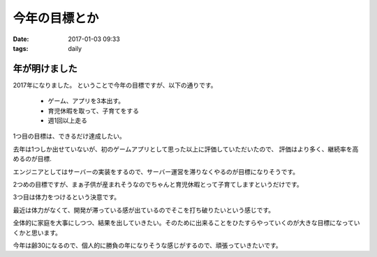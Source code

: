 ==============================================
今年の目標とか
==============================================
:date: 2017-01-03 09:33
:tags: daily

年が明けました
----------------
2017年になりました。
ということで今年の目標ですが、以下の通りです。

    * ゲーム、アプリを3本出す。
    * 育児休暇を取って、子育てをする
    * 週1回以上走る

1つ目の目標は、できるだけ達成したい。

去年は1つしか出せていないが、初のゲームアプリとして思った以上に評価していただいたので、
評価はより多く、継続率を高めるのが目標.

エンジニアとしてはサーバーの実装をするので、サーバー運営を滞りなくやるのが目標になりそうです。


2つめの目標ですが、まぁ子供が産まれそうなのでちゃんと育児休暇とって子育てしますというだけです。


3つ目は体力をつけるという決意です。

最近は体力がなくて、開発が滞っている感が出ているのでそこを打ち破りたいという感じです。


全体的に家庭を大事にしつつ、結果を出していきたい。そのために出来ることをひたすらやっていくのが大きな目標になっていくかと思います。


今年は齢30になるので、個人的に勝負の年になりそうな感じがするので、頑張っていきたいです。


